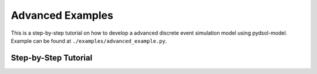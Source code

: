 ==============================
Advanced Examples
==============================

This is a step-by-step tutorial on how to develop a advanced discrete event simulation model using pydsol-model.
Example can be found at ``./examples/advanced_example.py``.

++++++++++++++++++++++++++++++++++++++++++++++++++++++++++++
Step-by-Step Tutorial
++++++++++++++++++++++++++++++++++++++++++++++++++++++++++++